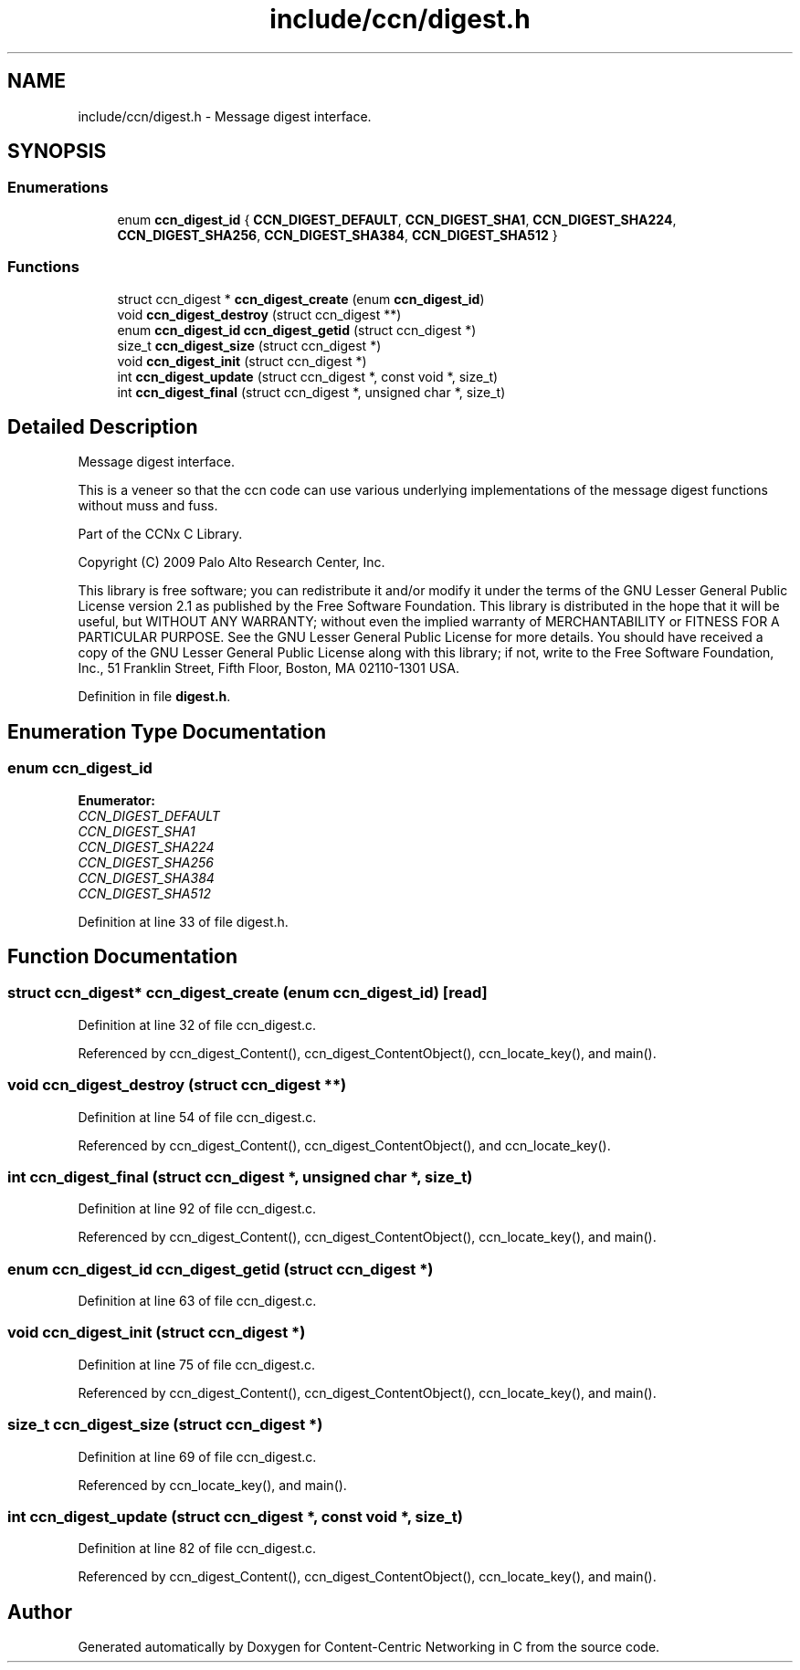 .TH "include/ccn/digest.h" 3 "14 Sep 2011" "Version 0.4.1" "Content-Centric Networking in C" \" -*- nroff -*-
.ad l
.nh
.SH NAME
include/ccn/digest.h \- Message digest interface. 
.SH SYNOPSIS
.br
.PP
.SS "Enumerations"

.in +1c
.ti -1c
.RI "enum \fBccn_digest_id\fP { \fBCCN_DIGEST_DEFAULT\fP, \fBCCN_DIGEST_SHA1\fP, \fBCCN_DIGEST_SHA224\fP, \fBCCN_DIGEST_SHA256\fP, \fBCCN_DIGEST_SHA384\fP, \fBCCN_DIGEST_SHA512\fP }"
.br
.in -1c
.SS "Functions"

.in +1c
.ti -1c
.RI "struct ccn_digest * \fBccn_digest_create\fP (enum \fBccn_digest_id\fP)"
.br
.ti -1c
.RI "void \fBccn_digest_destroy\fP (struct ccn_digest **)"
.br
.ti -1c
.RI "enum \fBccn_digest_id\fP \fBccn_digest_getid\fP (struct ccn_digest *)"
.br
.ti -1c
.RI "size_t \fBccn_digest_size\fP (struct ccn_digest *)"
.br
.ti -1c
.RI "void \fBccn_digest_init\fP (struct ccn_digest *)"
.br
.ti -1c
.RI "int \fBccn_digest_update\fP (struct ccn_digest *, const void *, size_t)"
.br
.ti -1c
.RI "int \fBccn_digest_final\fP (struct ccn_digest *, unsigned char *, size_t)"
.br
.in -1c
.SH "Detailed Description"
.PP 
Message digest interface. 

This is a veneer so that the ccn code can use various underlying implementations of the message digest functions without muss and fuss.
.PP
Part of the CCNx C Library.
.PP
Copyright (C) 2009 Palo Alto Research Center, Inc.
.PP
This library is free software; you can redistribute it and/or modify it under the terms of the GNU Lesser General Public License version 2.1 as published by the Free Software Foundation. This library is distributed in the hope that it will be useful, but WITHOUT ANY WARRANTY; without even the implied warranty of MERCHANTABILITY or FITNESS FOR A PARTICULAR PURPOSE. See the GNU Lesser General Public License for more details. You should have received a copy of the GNU Lesser General Public License along with this library; if not, write to the Free Software Foundation, Inc., 51 Franklin Street, Fifth Floor, Boston, MA 02110-1301 USA. 
.PP
Definition in file \fBdigest.h\fP.
.SH "Enumeration Type Documentation"
.PP 
.SS "enum \fBccn_digest_id\fP"
.PP
\fBEnumerator: \fP
.in +1c
.TP
\fB\fICCN_DIGEST_DEFAULT \fP\fP
.TP
\fB\fICCN_DIGEST_SHA1 \fP\fP
.TP
\fB\fICCN_DIGEST_SHA224 \fP\fP
.TP
\fB\fICCN_DIGEST_SHA256 \fP\fP
.TP
\fB\fICCN_DIGEST_SHA384 \fP\fP
.TP
\fB\fICCN_DIGEST_SHA512 \fP\fP

.PP
Definition at line 33 of file digest.h.
.SH "Function Documentation"
.PP 
.SS "struct ccn_digest* ccn_digest_create (enum ccn_digest_id)\fC [read]\fP"
.PP
Definition at line 32 of file ccn_digest.c.
.PP
Referenced by ccn_digest_Content(), ccn_digest_ContentObject(), ccn_locate_key(), and main().
.SS "void ccn_digest_destroy (struct ccn_digest **)"
.PP
Definition at line 54 of file ccn_digest.c.
.PP
Referenced by ccn_digest_Content(), ccn_digest_ContentObject(), and ccn_locate_key().
.SS "int ccn_digest_final (struct ccn_digest *, unsigned char *, size_t)"
.PP
Definition at line 92 of file ccn_digest.c.
.PP
Referenced by ccn_digest_Content(), ccn_digest_ContentObject(), ccn_locate_key(), and main().
.SS "enum \fBccn_digest_id\fP ccn_digest_getid (struct ccn_digest *)"
.PP
Definition at line 63 of file ccn_digest.c.
.SS "void ccn_digest_init (struct ccn_digest *)"
.PP
Definition at line 75 of file ccn_digest.c.
.PP
Referenced by ccn_digest_Content(), ccn_digest_ContentObject(), ccn_locate_key(), and main().
.SS "size_t ccn_digest_size (struct ccn_digest *)"
.PP
Definition at line 69 of file ccn_digest.c.
.PP
Referenced by ccn_locate_key(), and main().
.SS "int ccn_digest_update (struct ccn_digest *, const void *, size_t)"
.PP
Definition at line 82 of file ccn_digest.c.
.PP
Referenced by ccn_digest_Content(), ccn_digest_ContentObject(), ccn_locate_key(), and main().
.SH "Author"
.PP 
Generated automatically by Doxygen for Content-Centric Networking in C from the source code.

